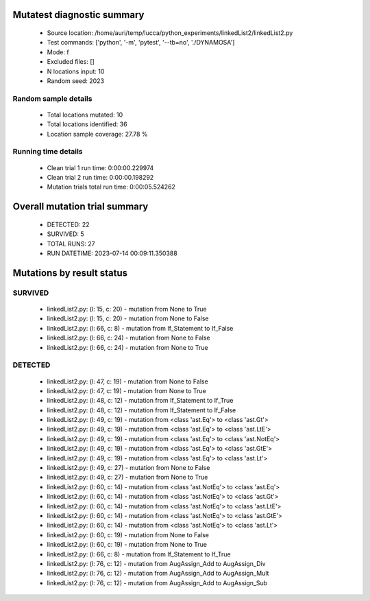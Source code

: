 Mutatest diagnostic summary
===========================
 - Source location: /home/auri/temp/lucca/python_experiments/linkedList2/linkedList2.py
 - Test commands: ['python', '-m', 'pytest', '--tb=no', './DYNAMOSA']
 - Mode: f
 - Excluded files: []
 - N locations input: 10
 - Random seed: 2023

Random sample details
---------------------
 - Total locations mutated: 10
 - Total locations identified: 36
 - Location sample coverage: 27.78 %


Running time details
--------------------
 - Clean trial 1 run time: 0:00:00.229974
 - Clean trial 2 run time: 0:00:00.198292
 - Mutation trials total run time: 0:00:05.524262

Overall mutation trial summary
==============================
 - DETECTED: 22
 - SURVIVED: 5
 - TOTAL RUNS: 27
 - RUN DATETIME: 2023-07-14 00:09:11.350388


Mutations by result status
==========================


SURVIVED
--------
 - linkedList2.py: (l: 15, c: 20) - mutation from None to True
 - linkedList2.py: (l: 15, c: 20) - mutation from None to False
 - linkedList2.py: (l: 66, c: 8) - mutation from If_Statement to If_False
 - linkedList2.py: (l: 66, c: 24) - mutation from None to False
 - linkedList2.py: (l: 66, c: 24) - mutation from None to True


DETECTED
--------
 - linkedList2.py: (l: 47, c: 19) - mutation from None to False
 - linkedList2.py: (l: 47, c: 19) - mutation from None to True
 - linkedList2.py: (l: 48, c: 12) - mutation from If_Statement to If_True
 - linkedList2.py: (l: 48, c: 12) - mutation from If_Statement to If_False
 - linkedList2.py: (l: 49, c: 19) - mutation from <class 'ast.Eq'> to <class 'ast.Gt'>
 - linkedList2.py: (l: 49, c: 19) - mutation from <class 'ast.Eq'> to <class 'ast.LtE'>
 - linkedList2.py: (l: 49, c: 19) - mutation from <class 'ast.Eq'> to <class 'ast.NotEq'>
 - linkedList2.py: (l: 49, c: 19) - mutation from <class 'ast.Eq'> to <class 'ast.GtE'>
 - linkedList2.py: (l: 49, c: 19) - mutation from <class 'ast.Eq'> to <class 'ast.Lt'>
 - linkedList2.py: (l: 49, c: 27) - mutation from None to False
 - linkedList2.py: (l: 49, c: 27) - mutation from None to True
 - linkedList2.py: (l: 60, c: 14) - mutation from <class 'ast.NotEq'> to <class 'ast.Eq'>
 - linkedList2.py: (l: 60, c: 14) - mutation from <class 'ast.NotEq'> to <class 'ast.Gt'>
 - linkedList2.py: (l: 60, c: 14) - mutation from <class 'ast.NotEq'> to <class 'ast.LtE'>
 - linkedList2.py: (l: 60, c: 14) - mutation from <class 'ast.NotEq'> to <class 'ast.GtE'>
 - linkedList2.py: (l: 60, c: 14) - mutation from <class 'ast.NotEq'> to <class 'ast.Lt'>
 - linkedList2.py: (l: 60, c: 19) - mutation from None to False
 - linkedList2.py: (l: 60, c: 19) - mutation from None to True
 - linkedList2.py: (l: 66, c: 8) - mutation from If_Statement to If_True
 - linkedList2.py: (l: 76, c: 12) - mutation from AugAssign_Add to AugAssign_Div
 - linkedList2.py: (l: 76, c: 12) - mutation from AugAssign_Add to AugAssign_Mult
 - linkedList2.py: (l: 76, c: 12) - mutation from AugAssign_Add to AugAssign_Sub